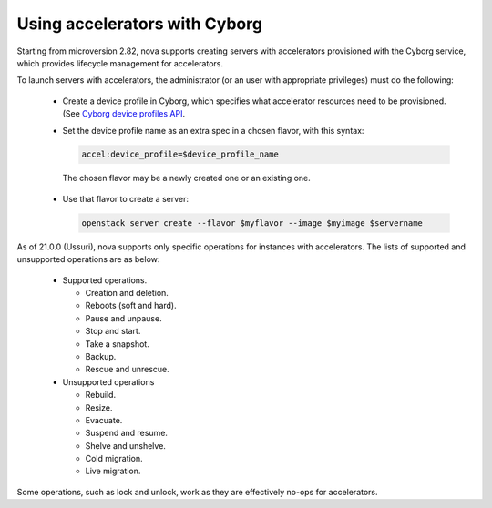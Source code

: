 ==============================
Using accelerators with Cyborg
==============================

Starting from microversion 2.82, nova supports creating servers with
accelerators provisioned with the Cyborg service, which provides lifecycle
management for accelerators.

To launch servers with accelerators, the administrator (or an user with
appropriate privileges) must do the following:

  * Create a device profile in Cyborg, which specifies what accelerator
    resources need to be provisioned. (See `Cyborg device profiles API
    <https://docs.openstack.org/api-ref/accelerator/v2/index.html#device-profiles>`_.

  * Set the device profile name as an extra spec in a chosen flavor,
    with this syntax:

    .. code::

       accel:device_profile=$device_profile_name

   The chosen flavor may be a newly created one or an existing one.

  * Use that flavor to create a server:

    .. code::

       openstack server create --flavor $myflavor --image $myimage $servername

As of 21.0.0 (Ussuri), nova supports only specific operations for instances
with accelerators. The lists of supported and unsupported operations are as
below:

  * Supported operations.

    * Creation and deletion.
    * Reboots (soft and hard).
    * Pause and unpause.
    * Stop and start.
    * Take a snapshot.
    * Backup.
    * Rescue and unrescue.

  * Unsupported operations

    * Rebuild.
    * Resize.
    * Evacuate.
    * Suspend and resume.
    * Shelve and unshelve.
    * Cold migration.
    * Live migration.

Some operations, such as lock and unlock, work as they are effectively
no-ops for accelerators.
